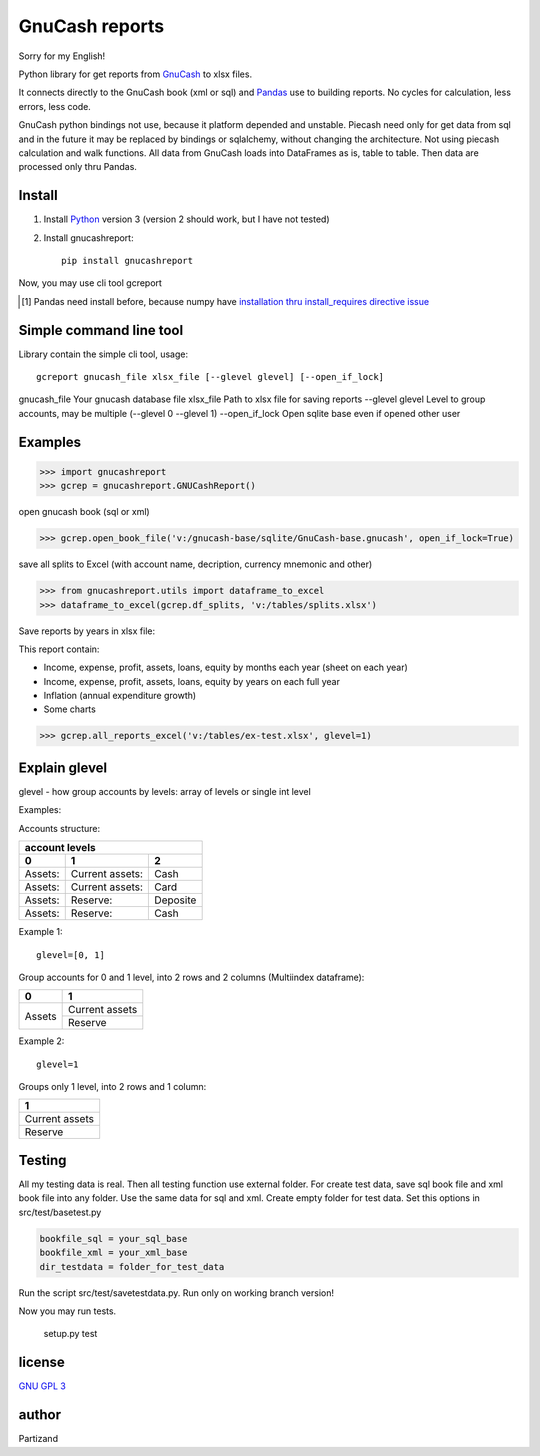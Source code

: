 GnuCash reports
===============

Sorry for my English!

Python library for get reports from `GnuCash <http://gnucash.org>`_ to xlsx files.

It connects directly to the GnuCash book (xml or sql) and `Pandas <http://pandas.pydata.org/>`_ use to building reports.
No cycles for calculation, less errors, less code.

GnuCash python bindings not use, because it platform depended and unstable.
Piecash need only for get data from sql and in the future it may be replaced by bindings or sqlalchemy,
without changing the architecture. Not using piecash calculation and walk functions.
All data from GnuCash loads into DataFrames as is, table to table. Then data are processed only thru Pandas.

Install
-------

#. Install `Python <https://www.python.org/downloads/>`_ version 3 (version 2 should work, but I have not tested)

#. Install gnucashreport::

    pip install gnucashreport

Now, you may use cli tool gcreport

.. [#] Pandas need install before, because numpy have `installation thru install_requires directive issue <https://github.com/numpy/numpy/issues/2434>`_

Simple command line tool
------------------------

Library contain the simple cli tool, usage::

    gcreport gnucash_file xlsx_file [--glevel glevel] [--open_if_lock]

gnucash_file       Your gnucash database file
xlsx_file          Path to xlsx file for saving reports
--glevel glevel    Level to group accounts, may be multiple (--glevel 0 --glevel 1)
--open_if_lock     Open sqlite base even if opened other user


Examples
--------

>>> import gnucashreport
>>> gcrep = gnucashreport.GNUCashReport()

open gnucash book (sql or xml)

>>> gcrep.open_book_file('v:/gnucash-base/sqlite/GnuCash-base.gnucash', open_if_lock=True)

save all splits to Excel (with account name, decription, currency mnemonic and other)

>>> from gnucashreport.utils import dataframe_to_excel
>>> dataframe_to_excel(gcrep.df_splits, 'v:/tables/splits.xlsx')

Save reports by years in xlsx file:

This report contain:

- Income, expense, profit, assets, loans, equity by months each year (sheet on each year)
- Income, expense, profit, assets, loans, equity by years on each full year
- Inflation (annual expenditure growth)
- Some charts

>>> gcrep.all_reports_excel('v:/tables/ex-test.xlsx', glevel=1)

Explain glevel
--------------

glevel - how group accounts by levels: array of levels or single int level

Examples:

Accounts structure:

======= =============== ========
 account levels
--------------------------------
0       1               2
======= =============== ========
Assets: Current assets: Cash
Assets: Current assets: Card
Assets: Reserve:        Deposite
Assets: Reserve:        Cash
======= =============== ========

Example 1::

    glevel=[0, 1]

Group accounts for 0 and 1 level, into 2 rows and 2 columns (Multiindex dataframe):

+------------+----------------+
| 0          | 1              |
+============+================+
| Assets     | Current assets |
+            +----------------+
|            | Reserve        |
+------------+----------------+

Example 2::

    glevel=1

Groups only 1 level, into 2 rows and 1 column:

+----------------+
| 1              |
+================+
| Current assets |
+----------------+
| Reserve        |
+----------------+

Testing
-------

All my testing data is real. Then all testing function use external folder.
For create test data, save sql book file and xml book file into any folder. Use the same data for sql and xml.
Create empty folder for test data.
Set this options in src/test/basetest.py

.. code-block:: python

    bookfile_sql = your_sql_base
    bookfile_xml = your_xml_base
    dir_testdata = folder_for_test_data


Run the script src/test/savetestdata.py. Run only on working branch version!

Now you may run tests.

    setup.py test

license
-------

`GNU GPL 3 <https://www.gnu.org/licenses/gpl.html>`_

author
------

Partizand

